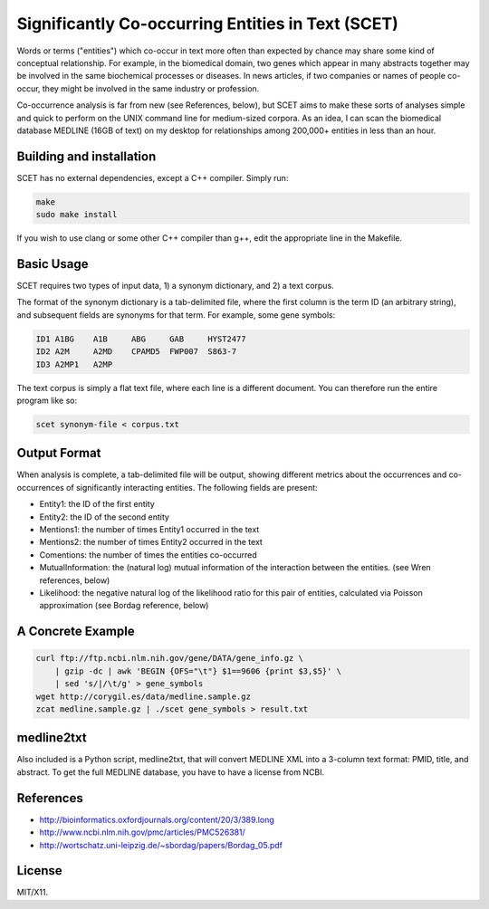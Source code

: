 ==================================================
Significantly Co-occurring Entities in Text (SCET)
==================================================

Words or terms ("entities") which co-occur in text more often than expected by chance may share some kind of conceptual relationship. For example, in the biomedical domain, two genes which appear in many abstracts together may be involved in the same biochemical processes or diseases. In news articles, if two companies or names of people co-occur, they might be involved in the same industry or profession. 

Co-occurrence analysis is far from new (see References, below), but SCET aims to make these sorts of analyses simple and quick to perform on the UNIX command line for medium-sized corpora. As an idea, I can scan the biomedical database MEDLINE (16GB of text) on my desktop for relationships among 200,000+ entities in less than an hour.

Building and installation
=========================

SCET has no external dependencies, except a C++ compiler. Simply run:

.. code-block::

    make
    sudo make install

If you wish to use clang or some other C++ compiler than g++, edit the appropriate line in the Makefile.

Basic Usage
===========

SCET requires two types of input data, 1) a synonym dictionary, and 2) a text corpus.

The format of the synonym dictionary is a tab-delimited file, where the first column is the term ID (an arbitrary string), and subsequent fields are synonyms for that term. For example, some gene symbols:

.. code-block::

    ID1	A1BG    A1B     ABG     GAB     HYST2477
    ID2	A2M     A2MD    CPAMD5  FWP007  S863-7
    ID3	A2MP1   A2MP

The text corpus is simply a flat text file, where each line is a different document. You can therefore run the entire program like so:

.. code-block::

    scet synonym-file < corpus.txt

Output Format
=============

When analysis is complete, a tab-delimited file will be output, showing different metrics about the occurrences and co-occurrences of significantly interacting entities. The following fields are present:

- Entity1: the ID of the first entity
- Entity2: the ID of the second entity
- Mentions1: the number of times Entity1 occurred in the text
- Mentions2: the number of times Entity2 occurred in the text
- Comentions: the number of times the entities co-occurred
- MutualInformation: the (natural log) mutual information of the interaction between the entities. (see Wren references, below)
- Likelihood: the negative natural log of the likelihood ratio for this pair of entities, calculated via Poisson approximation (see Bordag reference, below)

A Concrete Example
==================

.. code-block::

    curl ftp://ftp.ncbi.nlm.nih.gov/gene/DATA/gene_info.gz \ 
        | gzip -dc | awk 'BEGIN {OFS="\t"} $1==9606 {print $3,$5}' \
        | sed 's/|/\t/g' > gene_symbols
    wget http://corygil.es/data/medline.sample.gz
    zcat medline.sample.gz | ./scet gene_symbols > result.txt

medline2txt
===========

Also included is a Python script, medline2txt, that will convert MEDLINE XML into a 3-column text format: PMID, title, and abstract. To get the full MEDLINE database, you have to have a license from NCBI.

References
==========

* http://bioinformatics.oxfordjournals.org/content/20/3/389.long
* http://www.ncbi.nlm.nih.gov/pmc/articles/PMC526381/
* http://wortschatz.uni-leipzig.de/~sbordag/papers/Bordag_05.pdf

License
=======

MIT/X11.
